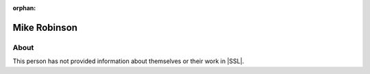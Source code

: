 :orphan:

Mike Robinson
=============

About
-----

This person has not provided information about themselves or their work in |SSL|.

